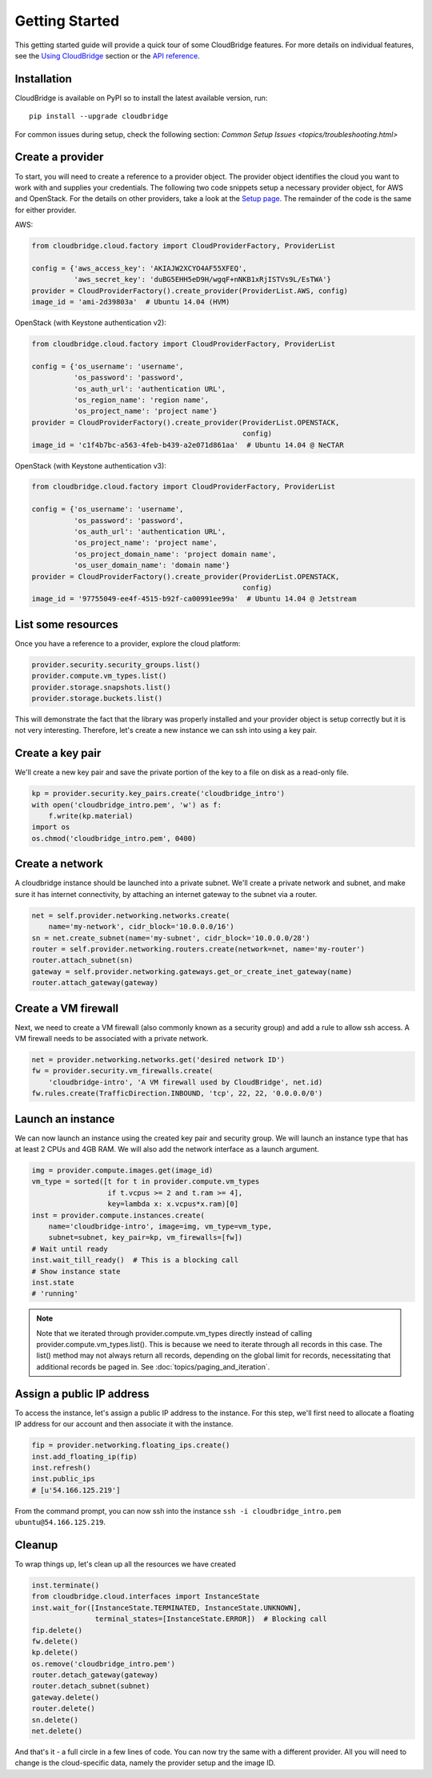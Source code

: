 Getting Started
===============
This getting started guide will provide a quick tour of some CloudBridge
features. For more details on individual features, see the
`Using CloudBridge <topics/overview.html>`_ section or the
`API reference <api_docs/ref.html>`_.

Installation
------------
CloudBridge is available on PyPI so to install the latest available version,
run::

    pip install --upgrade cloudbridge
    
For common issues during setup, check the following section:
`Common Setup Issues <topics/troubleshooting.html>`

Create a provider
-----------------
To start, you will need to create a reference to a provider object. The
provider object identifies the cloud you want to work with and supplies your
credentials. The following two code snippets setup a necessary provider object,
for AWS and OpenStack. For the details on other providers, take a look at the
`Setup page <topics/setup.html>`_. The remainder of the code is the same for
either provider.

AWS:

.. code-block:: python

    from cloudbridge.cloud.factory import CloudProviderFactory, ProviderList

    config = {'aws_access_key': 'AKIAJW2XCYO4AF55XFEQ',
              'aws_secret_key': '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'}
    provider = CloudProviderFactory().create_provider(ProviderList.AWS, config)
    image_id = 'ami-2d39803a'  # Ubuntu 14.04 (HVM)

OpenStack (with Keystone authentication v2):

.. code-block:: python

    from cloudbridge.cloud.factory import CloudProviderFactory, ProviderList

    config = {'os_username': 'username',
              'os_password': 'password',
              'os_auth_url': 'authentication URL',
              'os_region_name': 'region name',
              'os_project_name': 'project name'}
    provider = CloudProviderFactory().create_provider(ProviderList.OPENSTACK,
                                                      config)
    image_id = 'c1f4b7bc-a563-4feb-b439-a2e071d861aa'  # Ubuntu 14.04 @ NeCTAR

OpenStack (with Keystone authentication v3):

.. code-block:: python

    from cloudbridge.cloud.factory import CloudProviderFactory, ProviderList

    config = {'os_username': 'username',
              'os_password': 'password',
              'os_auth_url': 'authentication URL',
              'os_project_name': 'project name',
              'os_project_domain_name': 'project domain name',
              'os_user_domain_name': 'domain name'}
    provider = CloudProviderFactory().create_provider(ProviderList.OPENSTACK,
                                                      config)
    image_id = '97755049-ee4f-4515-b92f-ca00991ee99a'  # Ubuntu 14.04 @ Jetstream

List some resources
-------------------
Once you have a reference to a provider, explore the cloud platform:

.. code-block:: python

    provider.security.security_groups.list()
    provider.compute.vm_types.list()
    provider.storage.snapshots.list()
    provider.storage.buckets.list()

This will demonstrate the fact that the library was properly installed and your
provider object is setup correctly but it is not very interesting. Therefore,
let's create a new instance we can ssh into using a key pair.

Create a key pair
-----------------
We'll create a new key pair and save the private portion of the key to a file
on disk as a read-only file.

.. code-block:: python

    kp = provider.security.key_pairs.create('cloudbridge_intro')
    with open('cloudbridge_intro.pem', 'w') as f:
        f.write(kp.material)
    import os
    os.chmod('cloudbridge_intro.pem', 0400)

Create a network
----------------
A cloudbridge instance should be launched into a private subnet. We'll create
a private network and subnet, and make sure it has internet connectivity, by
attaching an internet gateway to the subnet via a router.

.. code-block:: python

    net = self.provider.networking.networks.create(
        name='my-network', cidr_block='10.0.0.0/16')
    sn = net.create_subnet(name='my-subnet', cidr_block='10.0.0.0/28')
    router = self.provider.networking.routers.create(network=net, name='my-router')
    router.attach_subnet(sn)
    gateway = self.provider.networking.gateways.get_or_create_inet_gateway(name)
    router.attach_gateway(gateway)


Create a VM firewall
-----------------------
Next, we need to create a VM firewall (also commonly known as a security group)
and add a rule to allow ssh access. A VM firewall needs to be associated with
a private network.

.. code-block:: python

    net = provider.networking.networks.get('desired network ID')
    fw = provider.security.vm_firewalls.create(
        'cloudbridge-intro', 'A VM firewall used by CloudBridge', net.id)
    fw.rules.create(TrafficDirection.INBOUND, 'tcp', 22, 22, '0.0.0.0/0')

Launch an instance
------------------
We can now launch an instance using the created key pair and security group.
We will launch an instance type that has at least 2 CPUs and 4GB RAM. We will
also add the network interface as a launch argument.

.. code-block:: python

    img = provider.compute.images.get(image_id)
    vm_type = sorted([t for t in provider.compute.vm_types
                      if t.vcpus >= 2 and t.ram >= 4],
                      key=lambda x: x.vcpus*x.ram)[0]
    inst = provider.compute.instances.create(
        name='cloudbridge-intro', image=img, vm_type=vm_type,
        subnet=subnet, key_pair=kp, vm_firewalls=[fw])
    # Wait until ready
    inst.wait_till_ready()  # This is a blocking call
    # Show instance state
    inst.state
    # 'running'

.. note ::

   Note that we iterated through provider.compute.vm_types directly
   instead of calling provider.compute.vm_types.list(). This is
   because we need to iterate through all records in this case. The list()
   method may not always return all records, depending on the global limit
   for records, necessitating that additional records be paged in. See
   :doc:`topics/paging_and_iteration`.

Assign a public IP address
--------------------------
To access the instance, let's assign a public IP address to the instance. For
this step, we'll first need to allocate a floating IP address for our account
and then associate it with the instance.

.. code-block:: python

    fip = provider.networking.floating_ips.create()
    inst.add_floating_ip(fip)
    inst.refresh()
    inst.public_ips
    # [u'54.166.125.219']

From the command prompt, you can now ssh into the instance
``ssh -i cloudbridge_intro.pem ubuntu@54.166.125.219``.

Cleanup
-------
To wrap things up, let's clean up all the resources we have created

.. code-block:: python

    inst.terminate()
    from cloudbridge.cloud.interfaces import InstanceState
    inst.wait_for([InstanceState.TERMINATED, InstanceState.UNKNOWN],
                   terminal_states=[InstanceState.ERROR])  # Blocking call
    fip.delete()
    fw.delete()
    kp.delete()
    os.remove('cloudbridge_intro.pem')
    router.detach_gateway(gateway)
    router.detach_subnet(subnet)
    gateway.delete()
    router.delete()
    sn.delete()
    net.delete()

And that's it - a full circle in a few lines of code. You can now try
the same with a different provider. All you will need to change is the
cloud-specific data, namely the provider setup and the image ID.
